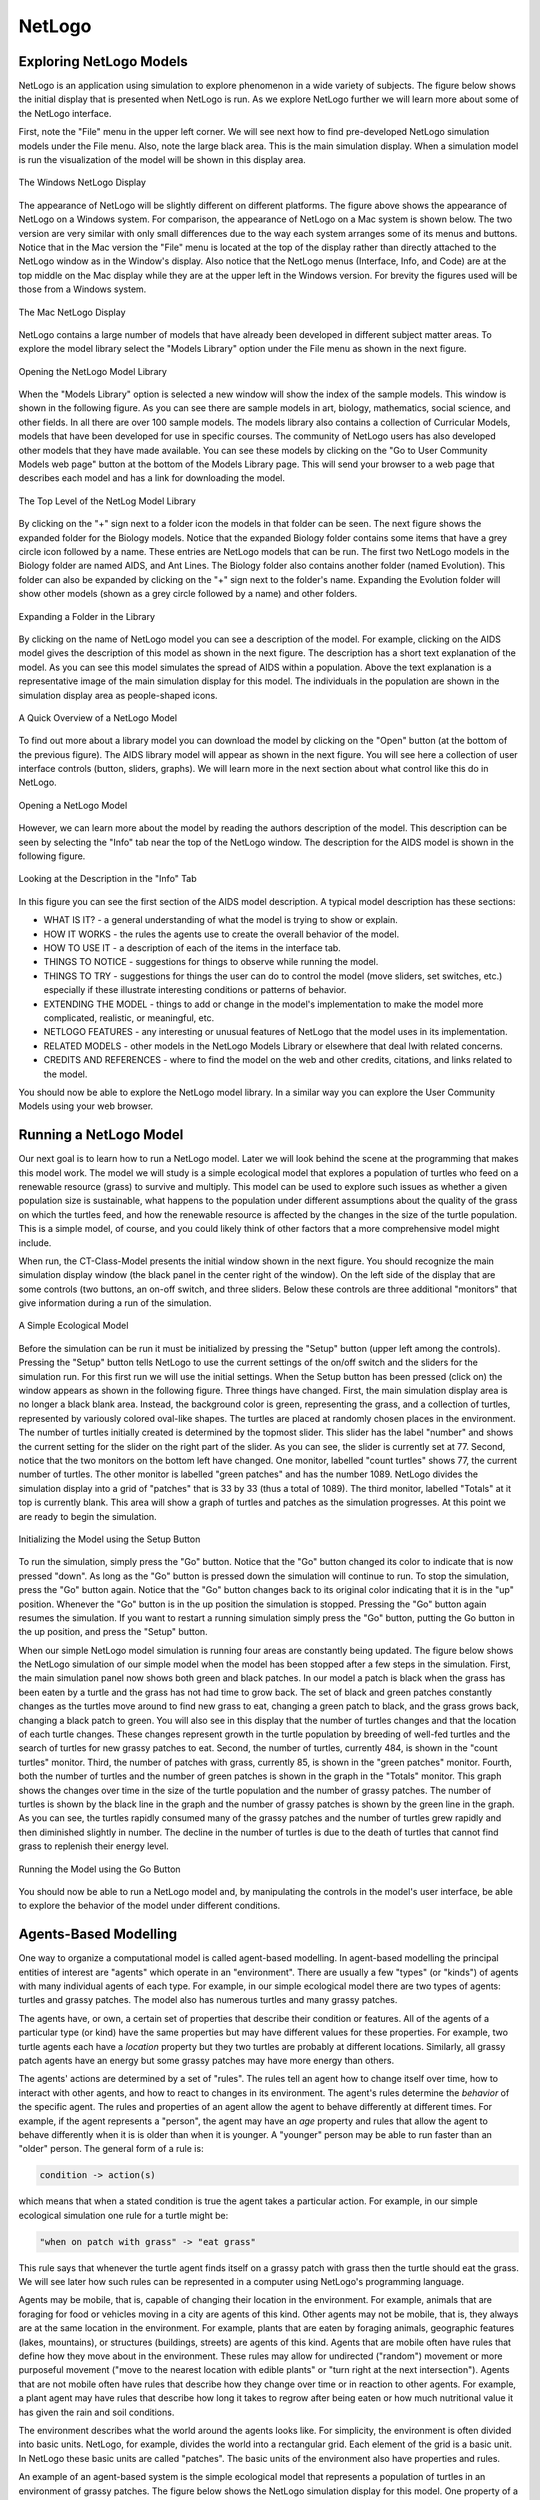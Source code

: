 NetLogo
=======

Exploring NetLogo Models
------------------------

NetLogo is an application using simulation to explore phenomenon in a wide variety of subjects.  The figure below shows the initial display that is presented when NetLogo is run. As we explore NetLogo further we will learn more about some of the NetLogo interface.


First, note the "File" menu in the upper left corner. We will see next how to find pre-developed NetLogo simulation models under the File menu. Also, note the large black area. This is the main simulation display. When a simulation model is run the visualization of the model will be shown in this display area. 


.. figure:: CT-Class-Model-First-Screen.png
   :align:  center

   The Windows NetLogo Display

The appearance of NetLogo will be slightly different on different platforms. The figure above shows the appearance of NetLogo on a Windows system. For comparison, the appearance of NetLogo on a Mac system is shown below. The two version are very similar with only small differences due to the way each system arranges some of its menus and buttons. Notice that in the Mac version the "File" menu is located at the top of the display rather than directly attached to the NetLogo window as in the Window's display. Also notice that the NetLogo menus (Interface, Info, and Code) are  at the top middle on the Mac display while they are at the upper left in the Windows version. For brevity the figures used will be those from a Windows system. 

.. figure:: CT-Class-Model-First-Screen-Mac.png
   :align:  center

   The Mac NetLogo Display

   
NetLogo contains a large number of models that have already been developed in different subject matter areas. To explore the model library select the "Models Library" option under the File menu as shown in the next figure.


.. figure:: NetLogo-Model-Library.png
   :align:  center

   Opening the NetLogo Model Library


When the "Models Library" option is selected a new window will show the index of the sample models. This window is shown in the following figure. As you can see there are sample models in art, biology, mathematics, social science, and other fields. In all there are over 100 sample models. The models library also contains a collection of Curricular Models, models that have been developed for use in specific courses. The community of NetLogo users has also developed other models that they have made available. You can see these models by clicking on the "Go to User Community Models web page" button at the bottom of the Models Library page. This will send your browser to a web page that describes each model and has a link for downloading the model.


.. figure:: NetLogo-Model-Library-List.png
   :align:  center

   The Top Level of the NetLog Model Library


By clicking on the "+" sign next to a folder icon the models in that folder can be seen. The next figure shows the expanded folder for the Biology models. Notice that the expanded Biology folder contains some items that have a grey circle icon followed by a name. These entries are NetLogo models that can be run. The first two NetLogo models in the Biology folder are named AIDS, and Ant Lines. The Biology folder also contains another folder (named Evolution). This folder can also be expanded by clicking on the "+" sign next to the folder's name. Expanding the Evolution folder will show other models (shown as a grey circle followed by a name) and other folders.


.. figure:: NetLogo-Model-Library-Biology.png
   :align:  center

   Expanding a Folder in the Library


By clicking on the name of NetLogo model you can see a description of the model. For example, clicking on the AIDS model gives the description of this model as shown in the next figure. The description has a short text explanation of the model. As you can see this model simulates the spread of AIDS within a population. Above the text explanation is a representative image of the main simulation display for this model. The individuals in the population are shown in the simulation display area as people-shaped icons. 


.. figure:: NetLogo-Model-Library-AIDS.png
   :align:  center

   A Quick Overview of a NetLogo Model


To find out more about a library model you can download the model by clicking on the "Open" button (at the bottom of the previous figure). The AIDS library model will appear as shown in the next figure. You will see here a collection of user interface controls (button, sliders, graphs). We will learn more in the next section about what control like this do in NetLogo.


.. figure:: NetLogo-Model-Library-AIDS-Initial-Screen.png
   :align: center

   Opening a NetLogo Model


However, we can learn more about the model by reading the authors description of the model. This description can be seen by selecting the "Info" tab near the top of the NetLogo window. The description for the AIDS model is shown in the following figure.


.. figure:: NetLogo-Model-Library-AIDS-Initial-Screen.png 
   :align:  center

   Looking at the Description in the "Info" Tab


In this figure you can see the first section of the AIDS model description. A typical model description has these sections:

* WHAT IS IT?  - a general understanding of what the model is trying to show or explain.

* HOW IT WORKS - the rules the agents use to create the overall behavior of the model.

* HOW TO USE IT - a description of each of the items in the interface tab.

* THINGS TO NOTICE - suggestions for things to observe while running the model.

* THINGS TO TRY - suggestions for things the user can do to control the model (move sliders, set switches, etc.) especially if these illustrate interesting conditions or patterns of behavior.

* EXTENDING THE MODEL - things to add or change in the model's implementation to make the model more complicated, realistic, or meaningful, etc.

* NETLOGO FEATURES - any interesting or unusual features of NetLogo that the model uses in its implementation.

* RELATED MODELS - other models in the NetLogo Models Library or elsewhere that deal lwith related concerns.

* CREDITS AND REFERENCES - where to find the model on the web and other credits, citations, and links related to the model.



You should now be able to explore the NetLogo model library. In a similar way you can explore the User Community Models using your web browser. 



Running a NetLogo Model
-----------------------

.. download_list:: modelling-netlogo-model
   :files: CT-Class-Model.nlogo

   The example model can be downloaded from here.

Our next goal is to learn how to run a NetLogo model. Later we will look behind the scene at the programming that makes this model work. The model we will study is a simple ecological model that explores a population of turtles who feed on a renewable resource (grass) to survive and multiply. This model can be used to explore such issues as whether a given population size is sustainable, what happens to the population under different assumptions about the quality of the grass on which the turtles feed, and how the renewable resource is affected by the changes in the size of the turtle population. This is a simple model, of course, and you could likely think of other factors that a more comprehensive model might include. 

When run, the CT-Class-Model presents the initial window shown in the next figure. You should recognize the main simulation display window (the black panel in the center right of the window).  On the left side of the display that are some controls (two buttons, an on-off switch, and three sliders. Below these controls are three additional "monitors" that give information during a run of the simulation. 


.. figure:: CT-Class-Model-First-Screen.png
   :align:  center

   A Simple Ecological Model


Before the simulation can be run it must be initialized by pressing the "Setup" button (upper left among the controls). Pressing the "Setup" button tells NetLogo to use the current settings of the on/off switch and the sliders for the simulation run. For this first run we will use the initial settings. When the Setup button has been pressed (click on) the window appears as shown in the following figure. Three things have changed. First, the main simulation display area is no longer a black blank area. Instead, the background color is green, representing the grass, and a collection of turtles, represented by variously colored oval-like shapes. The turtles are placed at randomly chosen places in the environment. The number of turtles initially created is determined by the topmost slider. This slider has the label "number" and shows the current setting for the slider on the right part of the slider. As you can see, the slider is currently set at 77.  Second, notice that the two monitors on the bottom left have changed. One monitor, labelled "count turtles" shows 77, the current number of turtles. The other monitor is labelled "green patches" and has the number 1089. NetLogo divides the simulation display into a grid of "patches" that is 33 by 33 (thus a total of 1089). The third monitor, labelled "Totals" at it top is currently blank. This area will show a graph of turtles and patches as the simulation progresses. At this point we are ready to begin the simulation. 


.. figure:: CT-Class-Model-Setup-Button.png
   :align: center

   Initializing the Model using the Setup Button


To run the simulation, simply press the "Go" button. Notice that the "Go" button changed its color to indicate that is now pressed "down". As long as the "Go" button is pressed down the simulation will continue to run. To stop the simulation, press the "Go" button again. Notice that the "Go" button changes back to its original color indicating that it is in the "up" position. Whenever the "Go" button is in the up position the simulation is stopped. Pressing the "Go" button again resumes the simulation. If you want to restart a running simulation simply press the "Go" button, putting the Go button in the up position, and press the "Setup" button. 

When our simple NetLogo model simulation is running four areas are constantly being updated. The figure below shows the NetLogo simulation of our simple model when the model has been stopped after a few steps in the simulation. First, the main simulation panel now shows both green and black patches. In our model a patch is black when the grass has been eaten by a turtle and the grass has not had time to grow back. The set of black and green patches constantly changes as the turtles move around to find new grass to eat, changing a green patch to black, and the grass grows back, changing a black patch to green. You will also see in this display that the number of turtles changes and that the location of each turtle changes. These changes represent growth in the turtle population by breeding of well-fed turtles and the search of turtles for new grassy patches to eat. Second, the number of turtles, currently 484, is shown in the "count turtles" monitor. Third, the number of patches with grass, currently 85, is shown in the "green patches" monitor. Fourth, both the number of turtles and the number of green patches is shown in the graph in the "Totals" monitor. This graph shows the changes over time in the size of the turtle population and the number of grassy patches. The number of turtles is shown by the black line in the graph and the number of grassy patches is shown by the green line in the graph. As you can see, the turtles rapidly consumed many of the grassy patches and the number of turtles grew rapidly and then diminished slightly in number. The decline in the number of turtles is due to the death of turtles that cannot find grass to replenish their energy level. 


.. figure:: CT-Class-Model-Running.png
   :align:  center
 
   Running the Model using the Go Button


You should now be able to run a NetLogo model and, by manipulating the controls in the model's user interface, be able to explore the behavior of the model under different conditions. 


Agents-Based Modelling
----------------------

One way to organize a computational model is called agent-based modelling. In agent-based modelling the  principal entities of interest are "agents" which operate in an "environment". There are usually a few "types" (or "kinds") of agents with many individual agents of each type. For example, in our simple ecological model there are two types of agents: turtles and grassy patches. The model also has numerous turtles and many grassy patches. 

The agents have, or own, a certain set of properties that describe their condition or features. All of the agents of a particular type (or kind) have the same properties but may have different values for these properties. For example, two turtle agents each have a *location* property but they two turtles are probably at different locations. Similarly, all grassy patch agents have an energy but some grassy patches may have more energy than others. 

The agents' actions are determined by a set of "rules". The rules tell an agent how to change itself over time, how to interact with other agents, and how to react to changes in its environment. The agent's rules determine the *behavior* of the specific agent. The rules and properties of an agent allow the agent to behave differently at different times. For example, if the agent represents a "person", the agent may have an *age* property and rules that allow the agent to behave differently when it is is older than when it is younger. A "younger" person may be able to run faster than an "older" person. The general form of a rule is:

.. code::

   condition -> action(s)

which means that when a stated condition is true the agent takes a particular action. For example, in our simple ecological simulation one rule for a turtle might be:

..  code::

   "when on patch with grass" -> "eat grass"

This rule says that whenever the turtle agent finds itself on a grassy patch with grass then the turtle should eat the grass. We will see later how such rules can be represented in a computer using NetLogo's programming language.
   

Agents may be mobile, that is, capable of changing their location in the environment. For example, animals that are foraging for food or vehicles moving in a city are agents of this kind. Other agents may not be mobile, that is, they always are at the same location in the environment. For example, plants that are eaten by foraging animals, geographic features (lakes, mountains), or structures (buildings, streets) are agents of this kind. Agents that are mobile often have rules that define how they move about in the environment. These rules may allow for undirected ("random") movement or more purposeful movement ("move to the nearest location with edible plants" or "turn right at the next intersection"). Agents that are not mobile often have rules that describe how they change over time or in reaction to other agents. For example, a plant agent may have rules that describe how long it takes to regrow after being eaten or how much nutritional value it has given the rain and soil conditions. 

The environment describes what the world around the agents looks like. For simplicity, the environment is often divided into basic units. NetLogo, for example, divides the world into a rectangular grid. Each element of the grid is a basic unit. In NetLogo these basic units are called "patches". The basic units of the environment also have properties and rules. 


An example of an agent-based system is the simple ecological model that represents a population of turtles in an environment of grassy patches. The figure below shows the NetLogo simulation display for this model. One property of a turtle in this model is the turtle's age. The age is interesting to represent because it affects when the turtle can reproduce or how long the turtle can live. The environment consists of grassy patches. Properties of each patch is the nutritional value of the grass and the length of time needed to regrow the grass after it has been eaten by a turtle. The rules for a turtle determine how it moves around in the environment in search of grass to eat, whether it reproduces, and whether it survives or dies in a given condition. These rules are based on the turtles own properties (e.g., its age) and the environment (whether there is grass where the turtle is). The patches' rules determine what level of nutrition it has when eaten and when it is regrown after being eaten. 


.. figure:: CT-Class-Model-Simulation-Display.png
   :align:  center

   The Simulated Agents in the Simple Ecological Model


More examples of agent-based systems will be described below. You can also explore other models in the NetLogo library.


A computational tool for agent-based system proceeds in a step-by-step fashion. Each "step" corresponds to the passage of some time. In NetLogo, each step corresponds to the "tick" of an imaginary clock. At each step, the rules of the agents and the environment are evaluated and the properties of the agents and the environment are updated. Because the computation is driven by the rules of the agents and the environment, the term rule-based systems is also used to describe this form of computation. In the blackjack system a step might consist of the dealer agent placing a card on the table in front of a player and the player deciding whether to stop or ask for another card. In the ecological simulation a step might consist of all the turtles moving a new location and eating grass if it is available at their current location.


Simulation plays an important role in agent-based modelling systems. Once the properties and rules for the agents and the environment have been defined a computational tool allows us to see how the system of agents changes and evolves. The figure above shows one example of the NetLogo simulation of the simple ecological system. One aspect of simulation system is the role of randomness. For example, in a simulation of the blackjack system there is a randomness inherent in the shuffling of the cards. It would easy to win if the cards were always dealt in the same order. When the cards are shuffled they are arranged in a random order. This is, after all, the purpose of shuffling. Non-random arrangement of the card deck often results in fights in Western movies. In the ecological model the turtles start out at random places in the environment and move around randomly thereafter. Because of this randomness, one simulation, often called a "run", will be different in detail from the next simulation of the same system with the same setting. This is realistic because one round of blackjack is different from the next round. 


Aside from changes to the basic properties and rules, an agent-based model often has certain "parameters." These parameters define initial conditions, boundary conditions, or settings against which rules are evaluated. For example, in a blackjack simulation the parameters might define the number of players or the number of chips a player has (initial conditions), how many hands will be played (a boundary condition), or the card count at which the dealer "stands" (a setting). In the ecological model the parameters might define how many turtles are present at the beginning (an initial condition), the number of time steps in the simulation (a boundary condition), or the energy that the turtles gets from eating grass (a setting). By exploring the effects of different parameter settings, insight can be gained into the model. These insights can be the basis for human actions or policies in the real world.

.. mchoicemf:: modelling-netlogo-parameters
   :answer_a: A collection of rules that describe how an agent moves
   :answer_b: Properties that can be changed to control a simulation
   :answer_c: A way of describing things based on a context
   :answer_d: A turtle
   :answer_e: Defines how a simulation begins
   :correct: b
   :feedback_a: Although agents have rules, they are not parameters.
   :feedback_b: Good!
   :feedback_c: That's an Abstraction, not a parameter.
   :feedback_d: Read over the chapter a bit more closely.
   :feedback_e: Although some parameters define initial conditions, not all parameters do.

   A parameter is...

.. mchoicemf:: modelling-netlogo-agents
    :answer_a: Agents have rules and properties
    :answer_b: The environment is composed of Patches
    :answer_c: Patches have rules and properties
    :answer_d: Grass patches all have the same properties
    :answer_e: Agents have the same properties
    :correct: e
    :feedback_a: All agents have rules and properties!
    :feedback_b: As mentioned, these patches are laid out in a rectangular grid.
    :feedback_c: The grass patches in the example had an "age" and a rule that turtles on top of them would eat them.
    :feedback_d: Although individual patches may have different values for the same property, all grass patches have the same types of properties -- for example, age or color!
    :feedback_e: Good! Although agents that are of the same type (e.g., two Turtles) will always have the same type of properties, two agents of a different type (e.g., a Turtle and a Grass Patch) will have different properties.

    Which of the following is not true?
   
   

Emergent Behavior
-----------------

Agent-based system are often used to explore what is called "emergent behavior" of complex systems. The behavior of an individual agent is well understood - its behavior is encoded in its set of rules. For example, the rules for the turtles in the simple ecological model can be defined. However, the "system" formed by many (hundreds, thousands, millions) of agents interacting with each other and their environment also has a behavior. The system's behavior is characterized by global properties of the agents and the environment. For example, in the simple ecological model, global properties might be how many turtles there are, how much energy is in the grassy patches, etc. We are often interested in knowing what happens over a long period of time. For example, does the turtle population stabilize at some level? does it wildly oscillate? or do the turtles die out. This long term behavior "emerges" over time. For many interesting systems it is not always easy, and may not currently be possible, to predict mathematically the "emergent" behavior given the knowledge of the rules for the agents and the environment. Thus, simulations of agent-based models are used to explore a system's emergent behavior.


Unfortunately, no single simulation run of an agent-based model completely reveals the emergent behavior for two reasons. First, each simulation has some amount of random decision-making that makes each simulation run different from other simulation runs of the same model. Even though each simulation run is driven by some measure of randomness, systems often exhibit long-term behavior that is strikingly similar across different simulation runs. For example, we might see that a given blackjack "system" (i.e., the rules for a player agent) tends to lead to the loss of all chips very rapidly whereas another system tends toward oscillations in the number of chips over time but does not cause the player to go "bust." In the ecological system we might observe that certain parameter settings almost always leads to extinction of the turtle population (too many turtles and not enough nutrition in the grass) while other parameter settings lead to a sustainable population of turtles and grassy patches. Second, agent-based models often have parameters that describe the initial condition of the simulation. For example, in the simple ecological model one parameter is the number of turtles that the simulation starts with. Another parameter determines how much energy the grass contains. Intuitively, a simulation run with a few turtles in a very lush environment (one where the grass has a high energy level) is likely to show a different long-term behavior than a simulation run with many turtles in a very barren environment (one where the grass has little energy). Discovering the emergent behavior involves studying many simulation scenarios for each of a variety of parameter settings. 



There are many examples where agent-based modelling is used to explore the emergent behavior of complex systems. Among these examples are the following. 

* economics: The national economy consists of numerous kinds of economic "agents" each making decisions to improve their material well being. Agents include individual persons making decisions on purchasing goods and services, institutions (banks, investment firms) that seek return on their investments, business providing goods and services, and governments whose policies regulate the fairness of the marketplace. While it is possible to model potential behaviors of these individual types of agents, the number of agents and the complexity of their possible interactions makes it impossible to mathematically determine overall measures of the economy (gross national product, income levels, bank stability). However, agent-based modelling can be used to study the emergent behavior of an economic model. Such a model could be used by regulatory agencies to study the potential impacts of various policies on economic growth or by businesses to determine the best strategies for managing its resources in the market place. Here are some other places that describe how agent-based modelling is applied to economics:

  *   `Agent-Based Computational Economics <http://www2.econ.iastate.edu/tesfatsi/ace.htm>`_ .

  *  `The economy needs agent-based modelling <http://www.nature.com/nature/journal/v460/n7256/full/460685a.html>`_ . 
        
  *   `New model army  <http://www.economist.com/news/finance-and-economics/21569752-efforts-are-under-way-improve-macroeconomic-models-new-model-army>`_ .

Many other examples can be found.  

* natural resource management: As the world's population grows there is increasing attention given to how renewable natural resources are used. Natural resources include forests, fisheries, grass lands and the wildlife in these habitats. Computational agent-based models can be used to study the impact of different usage patterns and their impacts on the sustainability of the resources. The agents model the behavior of resources users (timber companies, fishing fleets, cattle producers) and the elements of the resource itself (acres of a forest, characteristics of fish habitats, square miles of grasslands). The emergent behavior can be studied to find patterns of use that avoid extinction of the resource and identify "tipping points" where the sustainability is lost.  Some example of this use of agent-based model are:

     * `Agents, individuals, and networks: modeling methods to inform natural resource management in regional   landscapes <http://www.ecologyandsociety.org/vol17/iss3/art32/>`_.
     
     *  `Agent Based Modelling in Natural Resource Management <http://www.insisoc.org/INSISOC/INSISOC_archivos/ABMbook/ABMbook.htm>`_.

     *  `An agent-based simulation model of a nutrient trading market for natural resources management <http://www.sciencedirect.com/science/article/pii/S0895717710005170>`_ .


* epidemiology: In an increasing connected world with travel to virtual anywhere in the world possible in a day the ability to detect and control the spread of infectious diseases is an important national and international issue. The current (in 2014) outbreak of the Ebola virus in West Africa is but one example of this need. Even within develop countries the spread of flu viruses is a significant concern. Agent-based models can be used to assess various tracking and containment protocols. What is the best way to use a limited supply of vaccine? Should everyone in the immediately affected area be vaccinated leaving the rest of the population exposed? Should only those in immediate contact with an infected person be vaccinated reserving the majority of the supply to treat other outbreaks? In an agent-based model the agents represent people who, when in proximity, can receive from  or transmit to the infection others. Here are some example of this use of agent-based models and emergent behavior:

   *  `A New Tool for Epidemiology: The Usefulness of Dynamic-Agent Models in Understanding Place Effects on Health <http://aje.oxfordjournals.org/content/168/1/1.abstract>`_ .
   
   *  `An agent-based approach for modeling dynamics of contagious disease spread <http://www.ij-healthgeographics.com/content/8/1/50>`_ .
   
   *   `An Agent-Based Spatially Explicit Epidemiological Model in MASON <http://jasss.soc.surrey.ac.uk/9/1/3.html>`_ .
   

* molecular modelling: Understanding the properties of organic and inorganic materials at the molecular level is important to answering basic questions in many fields of science. In an agent-based system each atom or molecule is modelled by an agent. The physical interactions is defined by the rules that the agents follow in interacting with other agents. In chemistry notions of self-assembly of molecules can be studied. In biology various kinds of diseases can be studied using this technique. Here are others:

     * `An agent-based approach for modeling molecular self-organization <http://www.pnas.org/content/102/2/255.full>`_ .
     
     *  `An Agent-based Modeling Apprach for Stochastic Molecular Events of Biochemical Networks <http://ieeexplore.ieee.org/xpls/abs_all.jsp?arnumber=5750731&tag=1>`_ .
     
     *  `An Artificial Intelligence Approach for Modeling Self-assembly: Agent-based Simulations of Rigid Molecules <http://pubs.acs.org/doi/abs/10.1021/jp9030442>`_ .
     
     *  `Multi-scale agent-based brain cancer modeling and prediction... <http://www.biomedcentral.com/1471-2105/13/218>`_ .
     
     

* artistic performance: The performing and visual arts intersect with agent-based modelling ideas in interesting ways. In one case the notion of dancers behaving according to a set of rules that defined one dancers movements in response to other dancers and the environment. This form of dance is termed "flock logic" because it derives from agent-based models of flocking behavior in animals. In the visual arts, the term "generative art" refers to creations that involve a computational element. One form of generative art uses agent-based techniques in creative ways. The *Processing* system for generative art is based on agent-based ideas. 

     *  `Flock Logic <http://www.princeton.edu/~flocklogic/>`_ .
     *  `OpenProcessing <http://www.openprocessing.org/>`_ .
     *  `Generative Art: a practical guide to using processing <http://zenbullets.com/book.php>`_ .

Many other kinds of systems have been studies through agent-based modelling in economics, social sciences, the arts, chemistry, physics, and others. The NetLogo library contains over 100 such models. A quick search on the web will yield a wide variety of other uses of this computational technique (see for example `OpenABM <http://www/openabm.org>`_  and `RunTheModel <http://www.runthemodel.com/>`_ . 

.. mchoicemf:: modelling-netlogo-emergent
    :answer_a: Easy to predict
    :answer_b: Hard to predict
    :correct: b
    :feedback_a: If it was easy to predict, than we wouldn't need computers!
    :feedback_b: That's why we have computers run simulations!

    A simulation with emergent behavior is...
